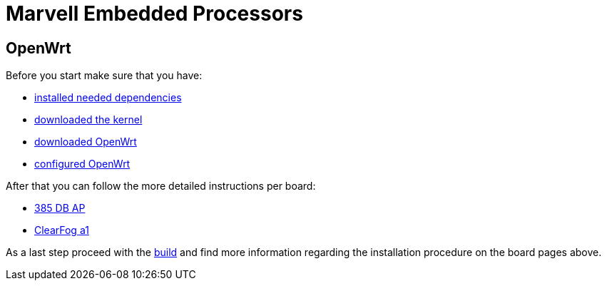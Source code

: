 = Marvell Embedded Processors

== OpenWrt

Before you start make sure that you have:

* link:https://github.com/MarvellEmbeddedProcessors/openwrt-misc/wiki/Installing-OpenWrt-dependencies[installed needed dependencies]
* link:https://github.com/MarvellEmbeddedProcessors/openwrt-misc/wiki/Obtaining-Marvell-Kernel[downloaded the kernel]
* link:https://github.com/MarvellEmbeddedProcessors/openwrt-misc/wiki/Obtaining-Marvell-OpenWrt[downloaded OpenWrt]
* link:https://github.com/MarvellEmbeddedProcessors/openwrt-misc/wiki/Configuring-OpenWrt[configured OpenWrt]

After that you can follow the more detailed instructions per board:

* link:https://github.com/MarvellEmbeddedProcessors/openwrt-misc/wiki/385-DB-AP-Instructions[385 DB AP]
* link:https://github.com/MarvellEmbeddedProcessors/openwrt-misc/wiki/ClearFog-a1-Instructions[ClearFog a1]

As a last step proceed with the
link:https://github.com/MarvellEmbeddedProcessors/openwrt-misc/wiki/Building-Marvell-OpenWrt[build]
and find more information regarding the installation procedure on the board
pages above.
